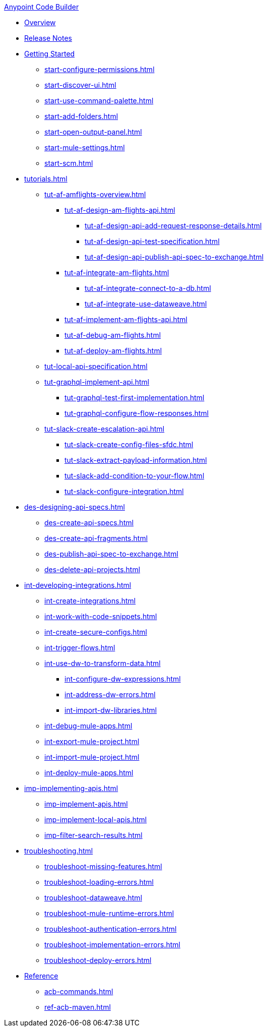 .xref:index.adoc[Anypoint Code Builder]
* xref:index.adoc[Overview]
* xref:acb-release-notes.adoc[Release Notes]

* xref:start-acb.adoc[Getting Started]
** xref:start-configure-permissions.adoc[]
** xref:start-discover-ui.adoc[]
** xref:start-use-command-palette.adoc[]
** xref:start-add-folders.adoc[]
** xref:start-open-output-panel.adoc[]
** xref:start-mule-settings.adoc[]
** xref:start-scm.adoc[]

// TUTORIALS
* xref:tutorials.adoc[]

** xref:tut-af-amflights-overview.adoc[]
*** xref:tut-af-design-am-flights-api.adoc[]
**** xref:tut-af-design-api-add-request-response-details.adoc[]
**** xref:tut-af-design-api-test-specification.adoc[]
**** xref:tut-af-design-api-publish-api-spec-to-exchange.adoc[]

*** xref:tut-af-integrate-am-flights.adoc[]
**** xref:tut-af-integrate-connect-to-a-db.adoc[]
**** xref:tut-af-integrate-use-dataweave.adoc[]

*** xref:tut-af-implement-am-flights-api.adoc[]
*** xref:tut-af-debug-am-flights.adoc[]
*** xref:tut-af-deploy-am-flights.adoc[]

** xref:tut-local-api-specification.adoc[]

** xref:tut-graphql-implement-api.adoc[]
*** xref:tut-graphql-test-first-implementation.adoc[]
*** xref:tut-graphql-configure-flow-responses.adoc[]

** xref:tut-slack-create-escalation-api.adoc[]
*** xref:tut-slack-create-config-files-sfdc.adoc[]
*** xref:tut-slack-extract-payload-information.adoc[]
*** xref:tut-slack-add-condition-to-your-flow.adoc[]
*** xref:tut-slack-configure-integration.adoc[]


// DESIGN
* xref:des-designing-api-specs.adoc[]
** xref:des-create-api-specs.adoc[]
** xref:des-create-api-fragments.adoc[]
** xref:des-publish-api-spec-to-exchange.adoc[]
** xref:des-delete-api-projects.adoc[]

// INTEGRATE
* xref:int-developing-integrations.adoc[]
** xref:int-create-integrations.adoc[]
** xref:int-work-with-code-snippets.adoc[]
** xref:int-create-secure-configs.adoc[]
** xref:int-trigger-flows.adoc[]
** xref:int-use-dw-to-transform-data.adoc[]
*** xref:int-configure-dw-expressions.adoc[]
*** xref:int-address-dw-errors.adoc[]
*** xref:int-import-dw-libraries.adoc[]
** xref:int-debug-mule-apps.adoc[]
** xref:int-export-mule-project.adoc[]
** xref:int-import-mule-project.adoc[]
** xref:int-deploy-mule-apps.adoc[]

// IMPLEMENT
* xref:imp-implementing-apis.adoc[]
** xref:imp-implement-apis.adoc[]
** xref:imp-implement-local-apis.adoc[]
** xref:imp-filter-search-results.adoc[]

* xref:troubleshooting.adoc[]
** xref:troubleshoot-missing-features.adoc[]
** xref:troubleshoot-loading-errors.adoc[]
** xref:troubleshoot-dataweave.adoc[]
** xref:troubleshoot-mule-runtime-errors.adoc[]
** xref:troubleshoot-authentication-errors.adoc[]
** xref:troubleshoot-implementation-errors.adoc[]
** xref:troubleshoot-deploy-errors.adoc[]

* xref:acb-reference.adoc[Reference]
** xref:acb-commands.adoc[]
** xref:ref-acb-maven.adoc[]


